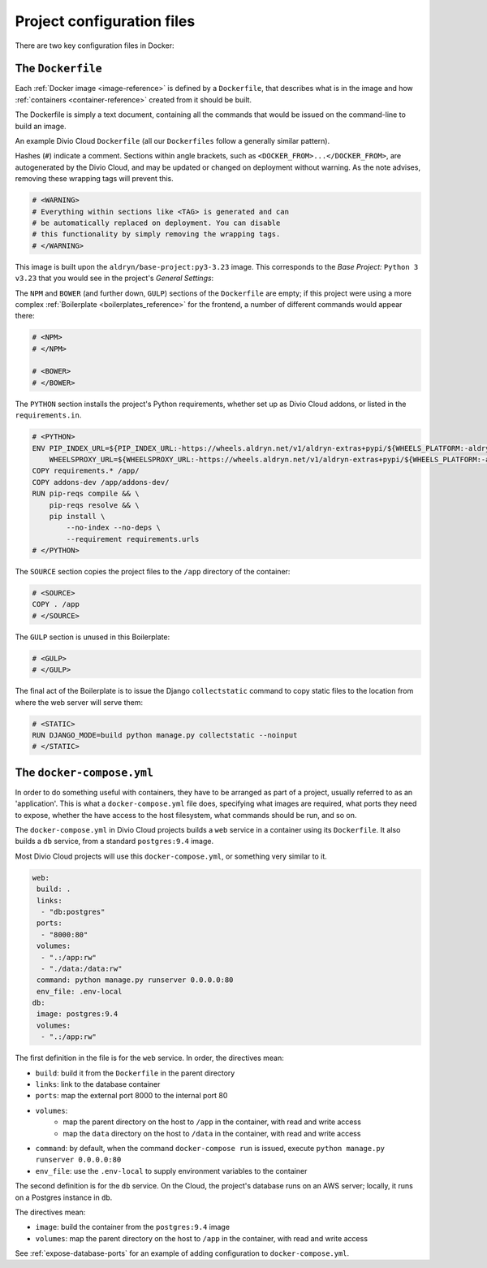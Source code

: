 Project configuration files
===========================

There are two key configuration files in Docker:

.. _dockerfile-reference:

The ``Dockerfile``
------------------

Each :ref:`Docker image <image-reference>` is defined by a ``Dockerfile``, that
describes what is in the image and how :ref:`containers <container-reference>`
created from it should be built.

The Dockerfile is simply a text document, containing all the commands that would be issued on the command-line to build an image.

An example Divio Cloud ``Dockerfile`` (all our ``Dockerfiles`` follow a
generally similar pattern).

Hashes (``#``) indicate a comment. Sections within angle brackets, such as
``<DOCKER_FROM>...</DOCKER_FROM>``, are autogenerated by the Divio Cloud, and
may be updated or changed on deployment without warning. As the note advises,
removing these wrapping tags will prevent this.

..  code-block:: Dockerfile

    # <WARNING>
    # Everything within sections like <TAG> is generated and can
    # be automatically replaced on deployment. You can disable
    # this functionality by simply removing the wrapping tags.
    # </WARNING>


This image is built upon the ``aldryn/base-project:py3-3.23`` image. This
corresponds to the *Base Project:* ``Python 3 v3.23`` that you would see in the
project's *General Settings*:

..  code-block:: Dockerfile
    :emphasize-lines: 2

    # <DOCKER_FROM>
    FROM aldryn/base-project:py3-3.23
    # </DOCKER_FROM>

The ``NPM`` and ``BOWER`` (and further down, ``GULP``) sections of the
``Dockerfile`` are empty; if this project were using a more complex
:ref:`Boilerplate <boilerplates_reference>` for the frontend, a number of
different commands would appear there:

..  code-block:: Dockerfile

    # <NPM>
    # </NPM>

    # <BOWER>
    # </BOWER>


The ``PYTHON`` section installs the project's Python requirements, whether
set up as Divio Cloud addons, or listed in the ``requirements.in``.

..  code-block:: Dockerfile

    # <PYTHON>
    ENV PIP_INDEX_URL=${PIP_INDEX_URL:-https://wheels.aldryn.net/v1/aldryn-extras+pypi/${WHEELS_PLATFORM:-aldryn-baseproject-py3}/+simple/} \
        WHEELSPROXY_URL=${WHEELSPROXY_URL:-https://wheels.aldryn.net/v1/aldryn-extras+pypi/${WHEELS_PLATFORM:-aldryn-baseproject-py3}/}
    COPY requirements.* /app/
    COPY addons-dev /app/addons-dev/
    RUN pip-reqs compile && \
        pip-reqs resolve && \
        pip install \
            --no-index --no-deps \
            --requirement requirements.urls
    # </PYTHON>

The ``SOURCE`` section copies the project files to the ``/app`` directory of
the container:

..  code-block:: Dockerfile

    # <SOURCE>
    COPY . /app
    # </SOURCE>

The ``GULP`` section is unused in this Boilerplate:

..  code-block:: Dockerfile

    # <GULP>
    # </GULP>

The final act of the Boilerplate is to issue the Django ``collectstatic``
command to copy static files to the location from where the web server will
serve them:

..  code-block:: Dockerfile

    # <STATIC>
    RUN DJANGO_MODE=build python manage.py collectstatic --noinput
    # </STATIC>


.. _docker-compose-yml-reference:

The ``docker-compose.yml``
--------------------------

In order to do something useful with containers, they have to be arranged as
part of a project, usually referred to as an 'application'. This is what a
``docker-compose.yml`` file does, specifying what images are required, what
ports they need to expose, whether the have access to the host filesystem, what
commands should be run, and so on.

The ``docker-compose.yml`` in Divio Cloud projects builds a ``web`` service in
a container using its ``Dockerfile``. It also builds a ``db`` service, from a
standard ``postgres:9.4`` image.

Most Divio Cloud projects will use this ``docker-compose.yml``, or something
very similar to it.

..  code-block:: yaml

    web:
     build: .
     links:
      - "db:postgres"
     ports:
      - "8000:80"
     volumes:
      - ".:/app:rw"
      - "./data:/data:rw"
     command: python manage.py runserver 0.0.0.0:80
     env_file: .env-local
    db:
     image: postgres:9.4
     volumes:
      - ".:/app:rw"

The first definition in the file is for the ``web`` service. In order, the
directives mean:

* ``build``: build it from the ``Dockerfile`` in the parent directory
* ``links``: link to the database container
* ``ports``: map the external port 8000 to the internal port 80
* ``volumes``:
    * map the parent directory on the host to ``/app`` in the container, with
      read and write access
    * map the ``data`` directory on the host to ``/data`` in the container,
      with read and write access
* ``command``: by default, when the command ``docker-compose run`` is issued,
  execute ``python manage.py runserver 0.0.0.0:80``
* ``env_file``: use the ``.env-local`` to supply environment variables to the
  container


The second definition is for the ``db`` service. On the Cloud, the project's
database runs on an AWS server; locally, it runs on a Postgres instance in
``db``.

The directives mean:

* ``image``: build the container from the ``postgres:9.4`` image
* ``volumes``: map the parent directory on the host to ``/app`` in the
  container, with read and write access

See :ref:`expose-database-ports` for an example of adding configuration to
``docker-compose.yml``.
